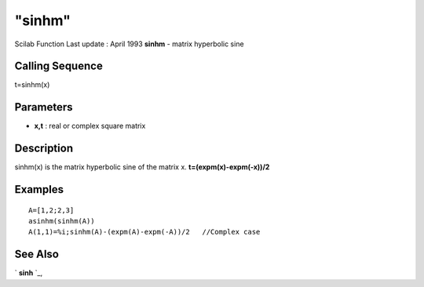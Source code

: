 ====
"sinhm"
====

Scilab Function Last update : April 1993
**sinhm** - matrix hyperbolic sine



Calling Sequence
~~~~~~~~~~~~~~~~

t=sinhm(x)




Parameters
~~~~~~~~~~


+ **x,t** : real or complex square matrix




Description
~~~~~~~~~~~

sinhm(x) is the matrix hyperbolic sine of the matrix x.
**t=(expm(x)-expm(-x))/2**



Examples
~~~~~~~~


::

    
    
    A=[1,2;2,3]
    asinhm(sinhm(A))
    A(1,1)=%i;sinhm(A)-(expm(A)-expm(-A))/2   //Complex case
     
      




See Also
~~~~~~~~

` **sinh** `_,

.. _
      : ://./elementary/sinh.htm


